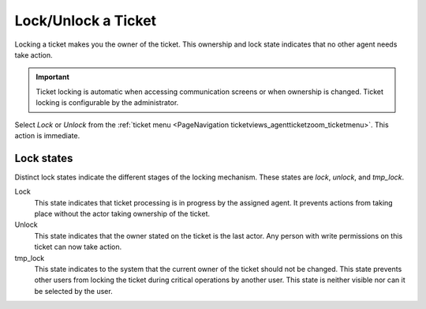 Lock/Unlock a Ticket
####################
.. _PageNavigation ticketviews_agentticketlock:

Locking a ticket makes you the owner of the ticket. This ownership and lock state indicates that no other agent needs take action.

.. important::

    Ticket locking is automatic when accessing communication screens or when ownership is changed. Ticket locking is configurable by the administrator.

Select *Lock* or *Unlock* from the :ref:`ticket menu <PageNavigation ticketviews_agentticketzoom_ticketmenu>`. This action is immediate.

Lock states
***********

Distinct lock states indicate the different stages of the locking mechanism. These states are *lock*, *unlock*, and *tmp_lock*.

Lock
    This state indicates that ticket processing is in progress by the assigned agent. It prevents actions from taking place without the actor taking ownership of the ticket.

Unlock
    This state indicates that the owner stated on the ticket is the last actor. Any person with write permissions on this ticket can now take action.

tmp_lock
    This state indicates to the system that the current owner of the ticket should not be changed. This state prevents other users from locking the ticket during critical operations by another user. This state is neither visible nor can it be selected by the user.

